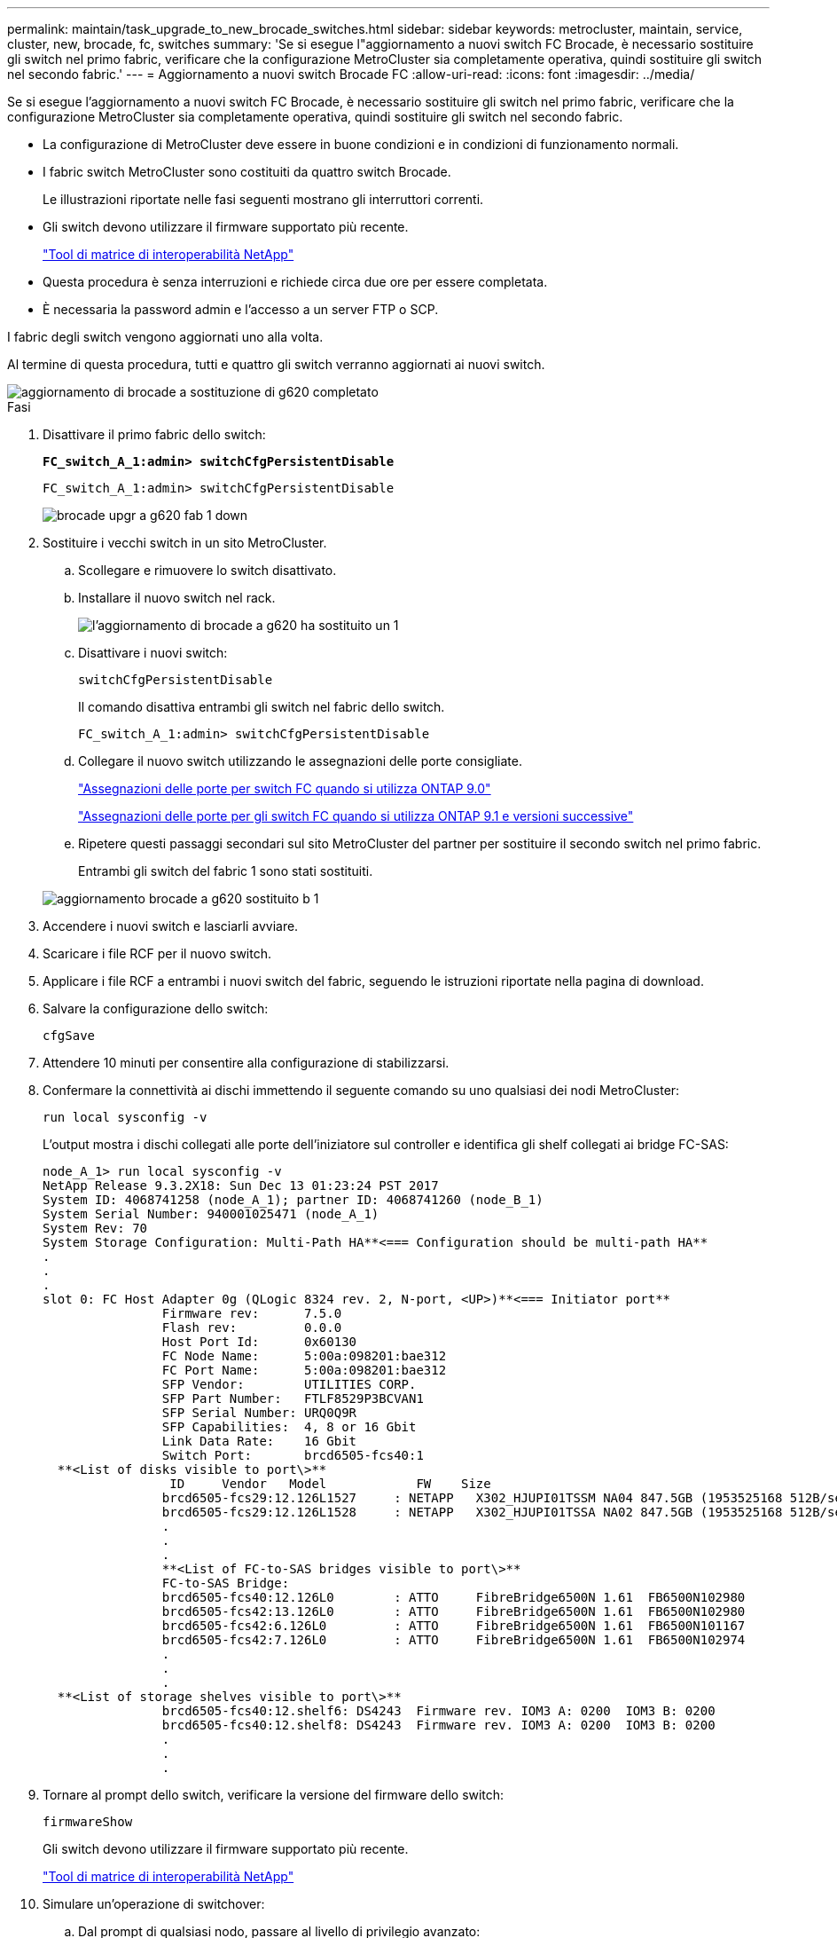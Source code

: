 ---
permalink: maintain/task_upgrade_to_new_brocade_switches.html 
sidebar: sidebar 
keywords: metrocluster, maintain, service, cluster, new, brocade, fc, switches 
summary: 'Se si esegue l"aggiornamento a nuovi switch FC Brocade, è necessario sostituire gli switch nel primo fabric, verificare che la configurazione MetroCluster sia completamente operativa, quindi sostituire gli switch nel secondo fabric.' 
---
= Aggiornamento a nuovi switch Brocade FC
:allow-uri-read: 
:icons: font
:imagesdir: ../media/


[role="lead"]
Se si esegue l'aggiornamento a nuovi switch FC Brocade, è necessario sostituire gli switch nel primo fabric, verificare che la configurazione MetroCluster sia completamente operativa, quindi sostituire gli switch nel secondo fabric.

* La configurazione di MetroCluster deve essere in buone condizioni e in condizioni di funzionamento normali.
* I fabric switch MetroCluster sono costituiti da quattro switch Brocade.
+
Le illustrazioni riportate nelle fasi seguenti mostrano gli interruttori correnti.

* Gli switch devono utilizzare il firmware supportato più recente.
+
https://mysupport.netapp.com/matrix["Tool di matrice di interoperabilità NetApp"^]

* Questa procedura è senza interruzioni e richiede circa due ore per essere completata.
* È necessaria la password admin e l'accesso a un server FTP o SCP.


I fabric degli switch vengono aggiornati uno alla volta.

Al termine di questa procedura, tutti e quattro gli switch verranno aggiornati ai nuovi switch.

image::../media/brocade_upgr_to_g620_replacement_completed.gif[aggiornamento di brocade a sostituzione di g620 completato]

.Fasi
. Disattivare il primo fabric dello switch:
+
`*FC_switch_A_1:admin> switchCfgPersistentDisable*`

+
[listing]
----
FC_switch_A_1:admin> switchCfgPersistentDisable
----
+
image::../media/brocade_upgr_to_g620_fab_1_down.gif[brocade upgr a g620 fab 1 down]

. Sostituire i vecchi switch in un sito MetroCluster.
+
.. Scollegare e rimuovere lo switch disattivato.
.. Installare il nuovo switch nel rack.
+
image::../media/brocade_upgr_to_g620_replaced_a_1.gif[l'aggiornamento di brocade a g620 ha sostituito un 1]

.. Disattivare i nuovi switch:
+
`switchCfgPersistentDisable`

+
Il comando disattiva entrambi gli switch nel fabric dello switch.

+
[listing]
----
FC_switch_A_1:admin> switchCfgPersistentDisable
----
.. Collegare il nuovo switch utilizzando le assegnazioni delle porte consigliate.
+
link:concept_port_assignments_for_fc_switches_when_using_ontap_9_0.html["Assegnazioni delle porte per switch FC quando si utilizza ONTAP 9.0"]

+
link:concept_port_assignments_for_fc_switches_when_using_ontap_9_1_and_later.html["Assegnazioni delle porte per gli switch FC quando si utilizza ONTAP 9.1 e versioni successive"]

.. Ripetere questi passaggi secondari sul sito MetroCluster del partner per sostituire il secondo switch nel primo fabric.
+
Entrambi gli switch del fabric 1 sono stati sostituiti.

+
image::../media/brocade_upgr_to_g620_replaced_b_1.gif[aggiornamento brocade a g620 sostituito b 1]



. Accendere i nuovi switch e lasciarli avviare.
. Scaricare i file RCF per il nuovo switch.
. Applicare i file RCF a entrambi i nuovi switch del fabric, seguendo le istruzioni riportate nella pagina di download.
. Salvare la configurazione dello switch:
+
`cfgSave`

. Attendere 10 minuti per consentire alla configurazione di stabilizzarsi.
. Confermare la connettività ai dischi immettendo il seguente comando su uno qualsiasi dei nodi MetroCluster:
+
`run local sysconfig -v`

+
L'output mostra i dischi collegati alle porte dell'iniziatore sul controller e identifica gli shelf collegati ai bridge FC-SAS:

+
[listing]
----

node_A_1> run local sysconfig -v
NetApp Release 9.3.2X18: Sun Dec 13 01:23:24 PST 2017
System ID: 4068741258 (node_A_1); partner ID: 4068741260 (node_B_1)
System Serial Number: 940001025471 (node_A_1)
System Rev: 70
System Storage Configuration: Multi-Path HA**<=== Configuration should be multi-path HA**
.
.
.
slot 0: FC Host Adapter 0g (QLogic 8324 rev. 2, N-port, <UP>)**<=== Initiator port**
		Firmware rev:      7.5.0
		Flash rev:         0.0.0
		Host Port Id:      0x60130
		FC Node Name:      5:00a:098201:bae312
		FC Port Name:      5:00a:098201:bae312
		SFP Vendor:        UTILITIES CORP.
		SFP Part Number:   FTLF8529P3BCVAN1
		SFP Serial Number: URQ0Q9R
		SFP Capabilities:  4, 8 or 16 Gbit
		Link Data Rate:    16 Gbit
		Switch Port:       brcd6505-fcs40:1
  **<List of disks visible to port\>**
		 ID     Vendor   Model            FW    Size
		brcd6505-fcs29:12.126L1527     : NETAPP   X302_HJUPI01TSSM NA04 847.5GB (1953525168 512B/sect)
		brcd6505-fcs29:12.126L1528     : NETAPP   X302_HJUPI01TSSA NA02 847.5GB (1953525168 512B/sect)
		.
		.
		.
		**<List of FC-to-SAS bridges visible to port\>**
		FC-to-SAS Bridge:
		brcd6505-fcs40:12.126L0        : ATTO     FibreBridge6500N 1.61  FB6500N102980
		brcd6505-fcs42:13.126L0        : ATTO     FibreBridge6500N 1.61  FB6500N102980
		brcd6505-fcs42:6.126L0         : ATTO     FibreBridge6500N 1.61  FB6500N101167
		brcd6505-fcs42:7.126L0         : ATTO     FibreBridge6500N 1.61  FB6500N102974
		.
		.
		.
  **<List of storage shelves visible to port\>**
		brcd6505-fcs40:12.shelf6: DS4243  Firmware rev. IOM3 A: 0200  IOM3 B: 0200
		brcd6505-fcs40:12.shelf8: DS4243  Firmware rev. IOM3 A: 0200  IOM3 B: 0200
		.
		.
		.
----
. Tornare al prompt dello switch, verificare la versione del firmware dello switch:
+
`firmwareShow`

+
Gli switch devono utilizzare il firmware supportato più recente.

+
https://mysupport.netapp.com/matrix["Tool di matrice di interoperabilità NetApp"]

. Simulare un'operazione di switchover:
+
.. Dal prompt di qualsiasi nodo, passare al livello di privilegio avanzato: +
`set -privilege advanced`
+
Quando viene richiesto di passare alla modalità avanzata, rispondere con "`y`" e visualizzare il prompt della modalità avanzata (*).

.. Eseguire l'operazione di switchover con `-simulate` parametro:
+
`metrocluster switchover -simulate`

.. Tornare al livello di privilegio admin:
+
`set -privilege admin`



. Ripetere i passaggi precedenti sul secondo fabric dello switch.


Dopo aver ripetuto i passaggi, tutti e quattro gli switch sono stati aggiornati e la configurazione MetroCluster funziona normalmente.

image::../media/brocade_upgr_to_g620_replacement_completed.gif[aggiornamento di brocade a sostituzione di g620 completato]
